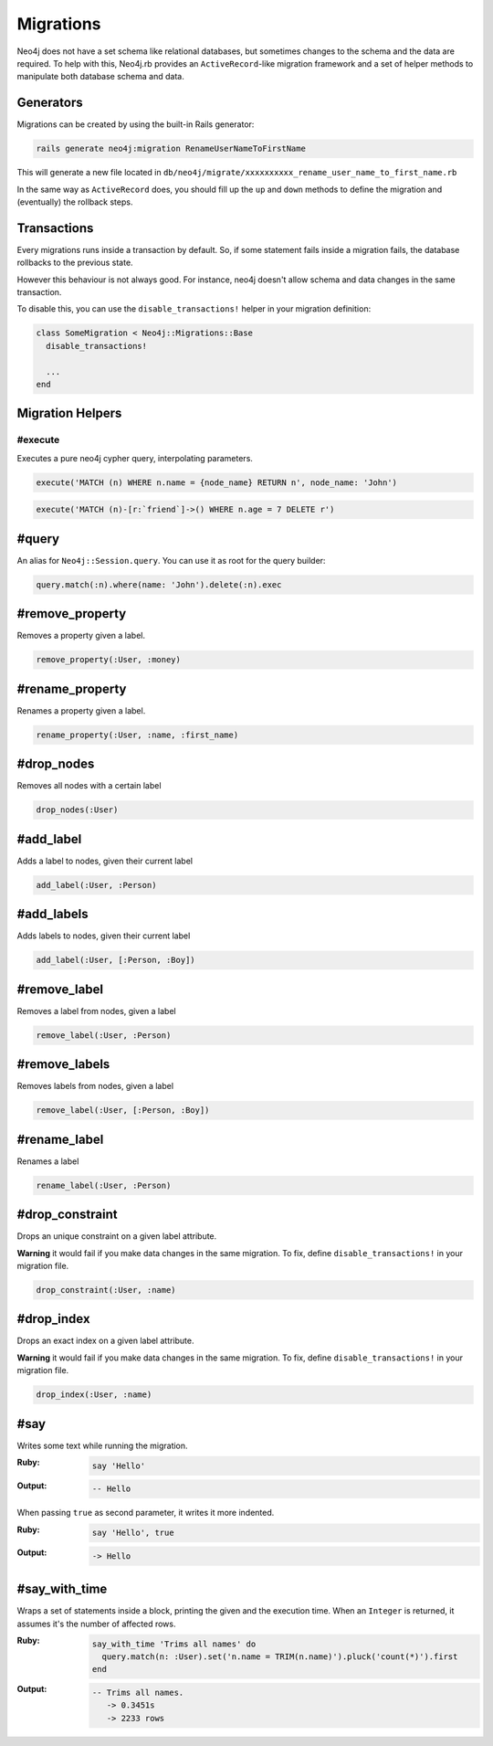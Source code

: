 Migrations
==================

Neo4j does not have a set schema like relational databases, but sometimes changes to the schema and the data are required. To help with this, Neo4j.rb provides an ``ActiveRecord``-like migration framework and a set of helper methods to manipulate both database schema and data.


Generators
------------------

Migrations can be created by using the built-in Rails generator:

.. code-block:: bash

  rails generate neo4j:migration RenameUserNameToFirstName

This will generate a new file located in ``db/neo4j/migrate/xxxxxxxxxx_rename_user_name_to_first_name.rb``

.. code-block:: ruby
  class RenameUserNameToFirstName < Neo4j::Migrations::Base
    def up
      rename_property :User, :name, :first_name
    end

    def down
      rename_property :User, :first_name, :name
    end
  end

In the same way as ``ActiveRecord`` does, you should fill up the ``up`` and ``down`` methods to define the migration and (eventually) the rollback steps.


Transactions
------------------
Every migrations runs inside a transaction by default. So, if some statement fails inside a migration fails, the database rollbacks to the previous state.

However this behaviour is not always good. For instance, neo4j doesn't allow schema and data changes in the same transaction.

To disable this, you can use the ``disable_transactions!`` helper in your migration definition:

.. code-block:: ruby

  class SomeMigration < Neo4j::Migrations::Base
    disable_transactions!

    ...
  end

Migration Helpers
------------------

#execute
~~~~~~

Executes a pure neo4j cypher query, interpolating parameters.

.. code-block:: ruby

  execute('MATCH (n) WHERE n.name = {node_name} RETURN n', node_name: 'John')

.. code-block:: ruby

  execute('MATCH (n)-[r:`friend`]->() WHERE n.age = 7 DELETE r')


#query
---------------

An alias for ``Neo4j::Session.query``. You can use it as root for the query builder:

.. code-block:: ruby

  query.match(:n).where(name: 'John').delete(:n).exec


#remove_property
---------------

Removes a property given a label.

.. code-block:: ruby

  remove_property(:User, :money)

#rename_property
------

Renames a property given a label.

.. code-block:: ruby

  rename_property(:User, :name, :first_name)

#drop_nodes
------

Removes all nodes with a certain label

.. code-block:: ruby

  drop_nodes(:User)

#add_label
------

Adds a label to nodes, given their current label

.. code-block:: ruby

  add_label(:User, :Person)

#add_labels
------

Adds labels to nodes, given their current label

.. code-block:: ruby

  add_label(:User, [:Person, :Boy])

#remove_label
------

Removes a label from nodes, given a label

.. code-block:: ruby

  remove_label(:User, :Person)

#remove_labels
------

Removes labels from nodes, given a label

.. code-block:: ruby

  remove_label(:User, [:Person, :Boy])

#rename_label
------

Renames a label

.. code-block:: ruby

  rename_label(:User, :Person)

#drop_constraint
------

Drops an unique constraint on a given label attribute.

**Warning** it would fail if you make data changes in the same migration. To fix, define ``disable_transactions!`` in your migration file.

.. code-block:: ruby

  drop_constraint(:User, :name)

#drop_index
------

Drops an exact index on a given label attribute.

**Warning** it would fail if you make data changes in the same migration. To fix, define ``disable_transactions!`` in your migration file.

.. code-block:: ruby

  drop_index(:User, :name)


#say
------

Writes some text while running the migration.

:Ruby:
  .. code-block:: ruby

    say 'Hello'

:Output:
  .. code-block:: ruby

    -- Hello

When passing ``true`` as second parameter, it writes it more indented.

:Ruby:
  .. code-block:: ruby

    say 'Hello', true

:Output:
  .. code-block:: ruby

      -> Hello

#say_with_time
------

Wraps a set of statements inside a block, printing the given and the execution time. When an ``Integer`` is returned, it assumes it's the number of affected rows.

:Ruby:
  .. code-block:: ruby

    say_with_time 'Trims all names' do
      query.match(n: :User).set('n.name = TRIM(n.name)').pluck('count(*)').first
    end

:Output:
  .. code-block:: bash

    -- Trims all names.
       -> 0.3451s
       -> 2233 rows
